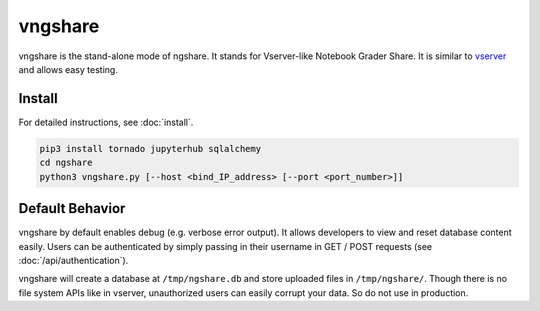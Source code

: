 vngshare
========
vngshare is the stand-alone mode of ngshare. It stands for Vserver-like Notebook Grader Share. It is similar to `vserver <https://github.com/lxylxy123456/ngshare-vserver/>`_ and allows easy testing.

Install
-------
For detailed instructions, see :doc:`install`.

.. code:: bash

    pip3 install tornado jupyterhub sqlalchemy
    cd ngshare
    python3 vngshare.py [--host <bind_IP_address> [--port <port_number>]]

Default Behavior
----------------

vngshare by default enables debug (e.g. verbose error output). It allows developers to view and reset database content easily. Users can be authenticated by simply passing in their username in GET / POST requests (see :doc:`/api/authentication`).

vngshare will create a database at ``/tmp/ngshare.db`` and store uploaded files in ``/tmp/ngshare/``. Though there is no file system APIs like in vserver, unauthorized users can easily corrupt your data. So do not use in production.
